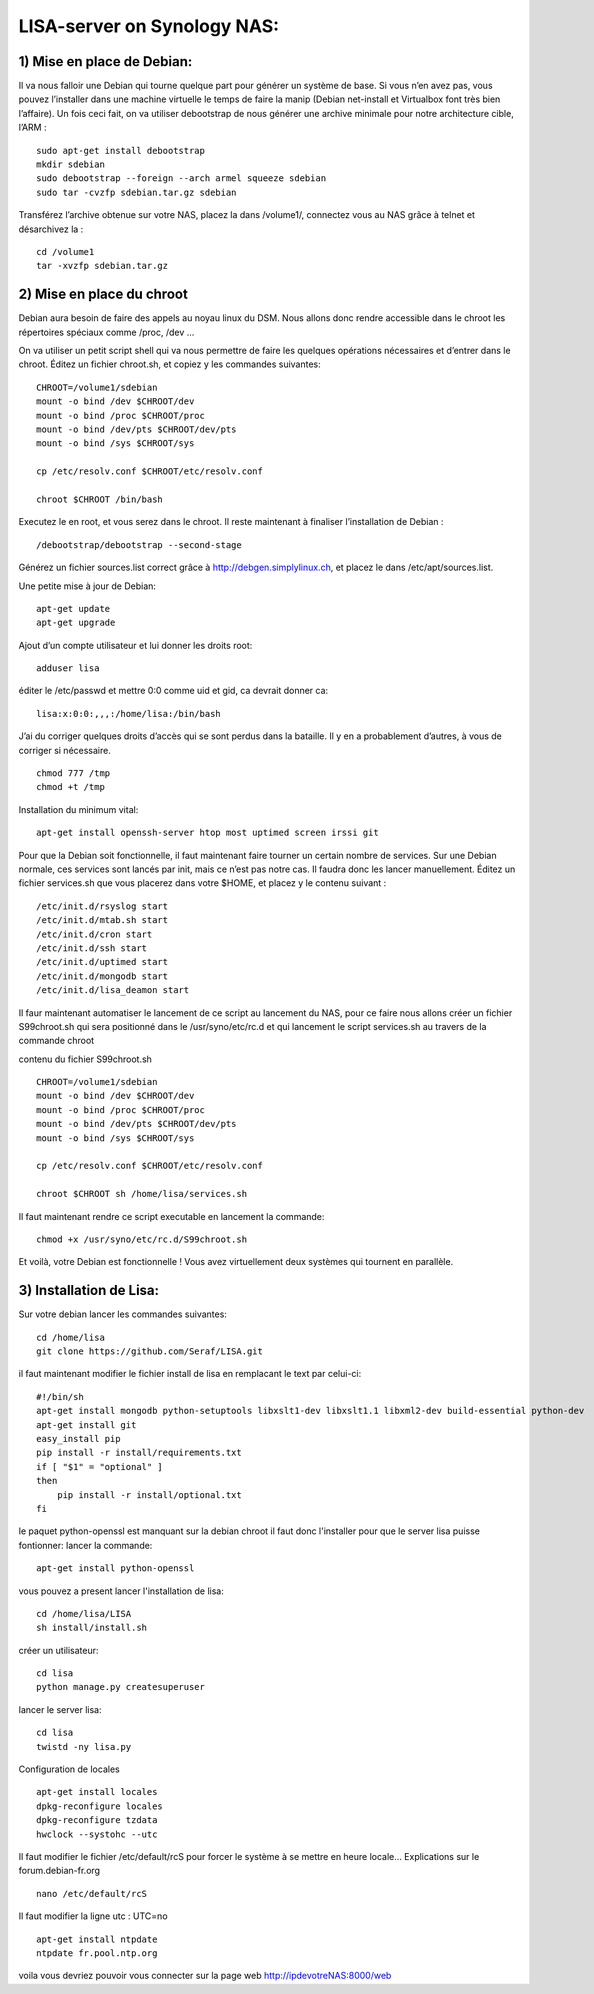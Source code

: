 .. _lisa-install-synology:

LISA-server on Synology NAS:
===========================
1) Mise en place de Debian:
^^^^^^^^^^^^^^^^^^^^^^^^^^

Il va nous falloir une Debian qui tourne quelque part pour générer un système de base. Si vous n’en avez pas, vous pouvez l’installer dans une machine virtuelle le temps de faire la manip (Debian net-install et Virtualbox font très bien l’affaire). Un fois ceci fait, on va utiliser debootstrap de nous générer une archive minimale pour notre architecture cible, l’ARM : 

:: 

    sudo apt-get install debootstrap  
    mkdir sdebian
    sudo debootstrap --foreign --arch armel squeeze sdebian
    sudo tar -cvzfp sdebian.tar.gz sdebian
 
Transférez l’archive obtenue sur votre NAS, placez la dans /volume1/, connectez vous au NAS grâce à telnet et désarchivez la :
:: 

    cd /volume1
    tar -xvzfp sdebian.tar.gz
 
2) Mise en place du chroot
^^^^^^^^^^^^^^^^^^^^^^^^^^

Debian aura besoin de faire des appels au noyau linux du DSM. Nous allons donc rendre accessible dans le chroot les répertoires spéciaux comme /proc, /dev …

On va utiliser un petit script shell qui va nous permettre de faire les quelques opérations nécessaires et d’entrer dans le chroot. Éditez un fichier chroot.sh, et copiez y les commandes suivantes:

:: 

    CHROOT=/volume1/sdebian
    mount -o bind /dev $CHROOT/dev
    mount -o bind /proc $CHROOT/proc
    mount -o bind /dev/pts $CHROOT/dev/pts
    mount -o bind /sys $CHROOT/sys

    cp /etc/resolv.conf $CHROOT/etc/resolv.conf
 
    chroot $CHROOT /bin/bash
    
Executez le en root, et vous serez dans le chroot. Il reste maintenant à finaliser l’installation de Debian :

::

/debootstrap/debootstrap --second-stage

Générez un fichier sources.list correct grâce à http://debgen.simplylinux.ch, et placez le dans /etc/apt/sources.list.

Une petite mise à jour de Debian:

::

    apt-get update
    apt-get upgrade
    
Ajout d’un compte utilisateur et lui donner les droits root:

::

    adduser lisa
    
éditer le /etc/passwd et mettre 0:0 comme uid et gid, ca devrait donner ca:

:: 

        lisa:x:0:0:,,,:/home/lisa:/bin/bash

J’ai du corriger quelques droits d’accès qui se sont perdus dans la bataille. Il y en a probablement d’autres, à vous de corriger si nécessaire.
::

    chmod 777 /tmp
    chmod +t /tmp
    
Installation du minimum vital:
::

    apt-get install openssh-server htop most uptimed screen irssi git
    
Pour que la Debian soit fonctionnelle, il faut maintenant faire tourner un certain nombre de services. Sur une Debian normale, ces services sont lancés par init, mais ce n’est pas notre cas. Il faudra donc les lancer manuellement. Éditez un fichier services.sh que vous placerez dans votre $HOME, et placez y le contenu suivant :

::

    /etc/init.d/rsyslog start
    /etc/init.d/mtab.sh start
    /etc/init.d/cron start
    /etc/init.d/ssh start
    /etc/init.d/uptimed start
    /etc/init.d/mongodb start
    /etc/init.d/lisa_deamon start


Il faur maintenant automatiser le lancement de ce script au lancement du NAS, pour ce faire nous allons créer un fichier S99chroot.sh qui sera positionné dans le 
/usr/syno/etc/rc.d et qui lancement le script services.sh au travers de la commande chroot

contenu du fichier S99chroot.sh
::
    CHROOT=/volume1/sdebian
    mount -o bind /dev $CHROOT/dev
    mount -o bind /proc $CHROOT/proc
    mount -o bind /dev/pts $CHROOT/dev/pts
    mount -o bind /sys $CHROOT/sys

    cp /etc/resolv.conf $CHROOT/etc/resolv.conf

    chroot $CHROOT sh /home/lisa/services.sh
    
Il faut maintenant rendre ce script executable en lancement la commande:

::

    chmod +x /usr/syno/etc/rc.d/S99chroot.sh
    
Et voilà, votre Debian est fonctionnelle ! Vous avez virtuellement deux systèmes qui tournent en parallèle.

3) Installation de Lisa:
^^^^^^^^^^^^^^^^^^^^^^^^

Sur votre debian lancer les commandes suivantes:

::

        cd /home/lisa
        git clone https://github.com/Seraf/LISA.git
        
il faut maintenant modifier le fichier install de lisa en remplacant le text par celui-ci:

::

        #!/bin/sh
        apt-get install mongodb python-setuptools libxslt1-dev libxslt1.1 libxml2-dev build-essential python-dev
        apt-get install git
        easy_install pip
        pip install -r install/requirements.txt
        if [ "$1" = "optional" ]
        then
            pip install -r install/optional.txt
        fi  

le paquet python-openssl est manquant sur la debian chroot il faut donc l'installer pour que le server lisa puisse fontionner:
lancer la commande:

::

   apt-get install python-openssl

vous pouvez a present lancer l'installation de lisa:

::

        cd /home/lisa/LISA
        sh install/install.sh
        
créer un utilisateur:

::

        cd lisa
        python manage.py createsuperuser
        
lancer le server lisa:

::

        cd lisa
        twistd -ny lisa.py
		
Configuration de locales

::

		apt-get install locales
		dpkg-reconfigure locales
		dpkg-reconfigure tzdata
		hwclock --systohc --utc
		
Il faut modifier le fichier /etc/default/rcS pour forcer le système à se mettre en heure locale…
Explications sur le forum.debian-fr.org

::

		nano /etc/default/rcS
		
		
Il faut modifier la ligne utc : UTC=no

::

		apt-get install ntpdate
		ntpdate fr.pool.ntp.org
        
voila vous devriez pouvoir vous connecter sur la page web http://ipdevotreNAS:8000/web
